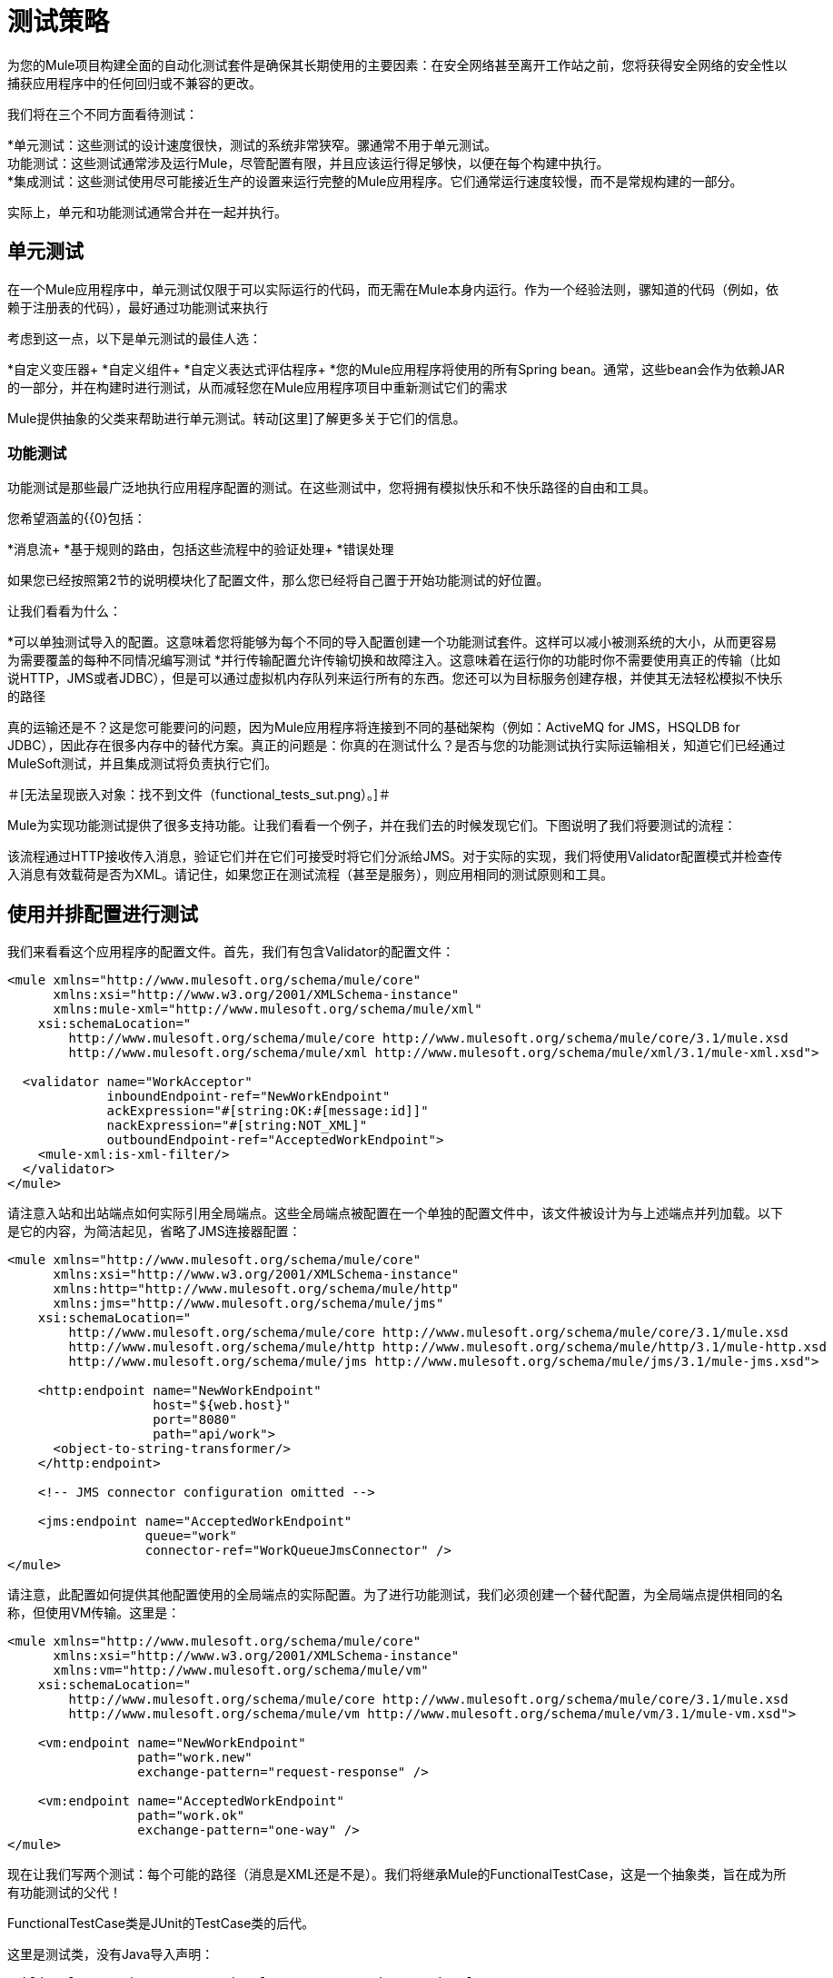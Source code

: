 = 测试策略

为您的Mule项目构建全面的自动化测试套件是确保其长期使用的主要因素：在安全网络甚至离开工作站之前，您将获得安全网络的安全性以捕获应用程序中的任何回归或不兼容的更改。

我们将在三个不同方面看待测试：

*单元测试：这些测试的设计速度很快，测试的系统非常狭窄。骡通常不用于单元测试。 +
功能测试：这些测试通常涉及运行Mule，尽管配置有限，并且应该运行得足够快，以便在每个构建中执行。 +
  *集成测试：这些测试使用尽可能接近生产的设置来运行完整的Mule应用程序。它们通常运行速度较慢，而不是常规构建的一部分。

实际上，单元和功能测试通常合并在一起并执行。

== 单元测试

在一个Mule应用程序中，单元测试仅限于可以实际运行的代码，而无需在Mule本身内运行。作为一个经验法则，骡知道的代码（例如，依赖于注册表的代码），最好通过功能测试来执行

考虑到这一点，以下是单元测试的最佳人选：

*自定义变压器+
  *自定义组件+
  *自定义表达式评估程序+
  *您的Mule应用程序将使用的所有Spring bean。通常，这些bean会作为依赖JAR的一部分，并在构建时进行测试，从而减轻您在Mule应用程序项目中重新测试它们的需求

Mule提供抽象的父类来帮助进行单元测试。转动[这里]了解更多关于它们的信息。

=== 功能测试

功能测试是那些最广泛地执行应用程序配置的测试。在这些测试中，您将拥有模拟快乐和不快乐路径的自由和工具。

您希望涵盖的{{0}包括：

*消息流+
  *基于规则的路由，包括这些流程中的验证处理+
  *错误处理

如果您已经按照第2节的说明模块化了配置文件，那么您已经将自己置于开始功能测试的好位置。

让我们看看为什么：

*可以单独测试导入的配置。这意味着您将能够为每个不同的导入配置创建一个功能测试套件。这样可以减小被测系统的大小，从而更容易为需要覆盖的每种不同情况编写测试
  *并行传输配置允许传输切换和故障注入。这意味着在运行你的功能时你不需要使用真正的传输（比如说HTTP，JMS或者JDBC），但是可以通过虚拟机内存队列来运行所有的东西。您还可以为目标服务创建存根，并使其无法轻松模拟不快乐的路径

真的运输还是不？这是您可能要问的问题，因为Mule应用程序将连接到不同的基础架构（例如：ActiveMQ for JMS，HSQLDB for JDBC），因此存在很多内存中的替代方案。真正的问题是：你真的在测试什么？是否与您的功能测试执行实际运输相关，知道它们已经通过MuleSoft测试，并且集成测试将负责执行它们。

＃[无法呈现嵌入对象：找不到文件（functional_tests_sut.png）。]＃

Mule为实现功能测试提供了很多支持功能。让我们看看一个例子，并在我们去的时候发现它们。下图说明了我们将要测试的流程：

该流程通过HTTP接收传入消息，验证它们并在它们可接受时将它们分派给JMS。对于实际的实现，我们将使用Validator配置模式并检查传入消息有效载荷是否为XML。请记住，如果您正在测试流程（甚至是服务），则应用相同的测试原则和工具。

== 使用并排配置进行测试

我们来看看这个应用程序的配置文件。首先，我们有包含Validator的配置文件：

[source, xml, linenums]
----
<mule xmlns="http://www.mulesoft.org/schema/mule/core"
      xmlns:xsi="http://www.w3.org/2001/XMLSchema-instance"
      xmlns:mule-xml="http://www.mulesoft.org/schema/mule/xml"
    xsi:schemaLocation="
        http://www.mulesoft.org/schema/mule/core http://www.mulesoft.org/schema/mule/core/3.1/mule.xsd
        http://www.mulesoft.org/schema/mule/xml http://www.mulesoft.org/schema/mule/xml/3.1/mule-xml.xsd">

  <validator name="WorkAcceptor"
             inboundEndpoint-ref="NewWorkEndpoint"
             ackExpression="#[string:OK:#[message:id]]"
             nackExpression="#[string:NOT_XML]"
             outboundEndpoint-ref="AcceptedWorkEndpoint">
    <mule-xml:is-xml-filter/>
  </validator>
</mule>
----

请注意入站和出站端点如何实际引用全局端点。这些全局端点被配置在一个单独的配置文件中，该文件被设计为与上述端点并列加载。以下是它的内容，为简洁起见，省略了JMS连接器配置：

[source, xml, linenums]
----
<mule xmlns="http://www.mulesoft.org/schema/mule/core"
      xmlns:xsi="http://www.w3.org/2001/XMLSchema-instance"
      xmlns:http="http://www.mulesoft.org/schema/mule/http"
      xmlns:jms="http://www.mulesoft.org/schema/mule/jms"
    xsi:schemaLocation="
        http://www.mulesoft.org/schema/mule/core http://www.mulesoft.org/schema/mule/core/3.1/mule.xsd
        http://www.mulesoft.org/schema/mule/http http://www.mulesoft.org/schema/mule/http/3.1/mule-http.xsd
        http://www.mulesoft.org/schema/mule/jms http://www.mulesoft.org/schema/mule/jms/3.1/mule-jms.xsd">

    <http:endpoint name="NewWorkEndpoint"
                   host="${web.host}"
                   port="8080"
                   path="api/work">
      <object-to-string-transformer/>
    </http:endpoint>

    <!-- JMS connector configuration omitted -->

    <jms:endpoint name="AcceptedWorkEndpoint"
                  queue="work"
                  connector-ref="WorkQueueJmsConnector" />
</mule>
----

请注意，此配置如何提供其他配置使用的全局端点的实际配置。为了进行功能测试，我们必须创建一个替代配置，为全局端点提供相同的名称，但使用VM传输。这里是：

[source, xml, linenums]
----
<mule xmlns="http://www.mulesoft.org/schema/mule/core"
      xmlns:xsi="http://www.w3.org/2001/XMLSchema-instance"
      xmlns:vm="http://www.mulesoft.org/schema/mule/vm"
    xsi:schemaLocation="
        http://www.mulesoft.org/schema/mule/core http://www.mulesoft.org/schema/mule/core/3.1/mule.xsd
        http://www.mulesoft.org/schema/mule/vm http://www.mulesoft.org/schema/mule/vm/3.1/mule-vm.xsd">

    <vm:endpoint name="NewWorkEndpoint"
                 path="work.new"
                 exchange-pattern="request-response" />

    <vm:endpoint name="AcceptedWorkEndpoint"
                 path="work.ok"
                 exchange-pattern="one-way" />
</mule>
----

现在让我们写两个测试：每个可能的路径（消息是XML还是不是）。我们将继承Mule的FunctionalTestCase，这是一个抽象类，旨在成为所有功能测试的父代！

FunctionalTestCase类是JUnit的TestCase类的后代。

这里是测试类，没有Java导入声明：

[source, java, linenums]
----
public class WorkManagerFunctionalTestCase extends FunctionalTestCase
{
    @Override
    protected String getConfigResources()
    {
      return "mule-workmanager-config.xml,mule-test-transports-config.xml";
    }

    public void testValidJob() throws Exception
    {
      MuleClient client = new MuleClient(muleContext);
      MuleMessage result = client.send("vm://work.new", "<valid_xml />", null);
      assertTrue(result.getPayloadAsString().startsWith("OK:"));

      MuleMessage dispatched = client.request("vm://work.ok", 5000L);
      assertEquals("<valid_xml />", dispatched.getPayloadAsString());
    }

    public void testInvalidJob() throws Exception
    {
      MuleClient client = new MuleClient(muleContext);
      MuleMessage result = client.send("vm://work.new", "not_xml", null);
      assertTrue(result.getPayloadAsString().startsWith("NOT_XML"));

      MuleMessage dispatched = client.request("vm://work.ok", 5000L);
      assertNull(dispatched);
    }
----

在`testValidJob()`中注意我们如何确保我们收到了对我们的有效呼叫的预期同步响应（从"OK:"开始），但我们如何通过从消息中请求消息来检查消息是否已正确分发到预期目标目标VM队列。相反，在`testInvalidJob()`中，我们验证没有任何内容发送到有效的工作端点。

作为标准的JUnit测试，您现在可以从Eclipse或Maven的命令行运行这些测试。

使用VM队列来积累消息并随后请求它们（就像我们对vm：//work.ok所做的那样）只能使用单向交换模式。使用请求 - 响应模式会让Mule寻找VM队列的使用者，因为预计会有同步响应。那么当我们必须测试请求响应端点时，我们该怎么做？我们使用功能测试组件！

使用功能测试组件进行功能测试

功能测试组件（FTC）是一个可编程的存根，可用于消费来自终端的消息，积累这些消息，对其作出响应甚至抛出异常。让我们重温我们的榜样，看看FTC如何帮助我们，因为我们的要求正在发生变化。

我们决定使用之前未使用的验证器功能，该功能可以确保消息已成功发送到接受的作业端点，否则向调用者返回失败消息。这是新的配置：

[source, xml, linenums]
----
<validator name="WorkAcceptor"
           inboundEndpoint-ref="NewWorkEndpoint"
           ackExpression="#[string:OK:#[message:id]]"
           nackExpression="#[string:NOT_XML]"
           errorExpression="#[string:SERVER_ERROR]"
           outboundEndpoint-ref="AcceptedWorkEndpoint">
  <mule-xml:is-xml-filter/>
</validator>
----

唯一的区别是添加了一个错误表达式。此添加会产生以下更改：

*验证器现在将完全同步，阻止我们使用出站虚拟机队列作为调度消息的累加器：我们必须使用FTC来扮演累加器的角色，+
  *必须测试新路径，因为我们希望在调度失败时检查系统的行为。我们也将在这里使用FTC，配置它在消息消费时抛出异常。

我们来看看如何引入FTC改变了我们的测试传输配置：

[source, xml, linenums]
----
<mule xmlns="http://www.mulesoft.org/schema/mule/core"
      xmlns:xsi="http://www.w3.org/2001/XMLSchema-instance"
      xmlns:vm="http://www.mulesoft.org/schema/mule/vm"
      xmlns:test="http://www.mulesoft.org/schema/mule/test"
    xsi:schemaLocation="
        http://www.mulesoft.org/schema/mule/core http://www.mulesoft.org/schema/mule/core/3.1/mule.xsd
        http://www.mulesoft.org/schema/mule/vm http://www.mulesoft.org/schema/mule/vm/3.1/mule-vm.xsd
        http://www.mulesoft.org/schema/mule/test http://www.mulesoft.org/schema/mule/test/3.1/mule-test.xsd">

    <vm:endpoint name="NewWorkEndpoint"
                 path="work.new"
                 exchange-pattern="request-response" />

    <vm:endpoint name="AcceptedWorkEndpoint"
                 path="work.ok"
                 exchange-pattern="request-response" />

    <simple-service name="WorkQueueProcessorStub"
                    endpoint-ref="AcceptedWorkEndpoint">
      <test:component />
    </simple-servic
----

正如你所看到的，FTC表现为一个<test:component />元素。我们使用简单服务模式的便利，使其消耗发送给AcceptedWorkEndpoint的消息。

FTC支持大量配置选项。详细了解它 link:/mule-user-guide/v/3.2/functional-testing[这里]

现在我们已经有了这个，让我们先看看我们如何测试新的故障路径。以下是添加到我们先前存在的功能测试用例中的新测试方法的源代码：

[source, java, linenums]
----
public void testDispatchError() throws Exception
{
  FunctionalTestComponent ftc =
      getFunctionalTestComponent("WorkQueueProcessorStub");
  ftc.setThrowException(true);

  MuleClient client = new MuleClient(muleContext);
  MuleMessage result = client.send("vm://work.new", "<valid_xml />", null);
  assertTrue(result.getPayloadAsString().startsWith("SERVER_ERROR"));
}
----

注意我们如何获得我们感兴趣的特定FTC：我们使用getFunctionalTestComponent（父类提供的受保护方法）来定位位于我们简单服务（位于其名称位置）的核心组件。

一旦我们获得了FTC的参考资料，我们就为这个特定的测试配置它，以便它在任何时候被调用时都会抛出异常。有了这个，我们的测试工作：引发的异常使得Validator使用我们提供的错误表达式来构建它的响应消息。

现在让我们看看我们如何重构现有的测试方法来使用FTC：

[source, java, linenums]
----
public void testValidJob() throws Exception
{
  MuleClient client = new MuleClient(muleContext);
  MuleMessage result = client.send("vm://work.new", "<valid_xml />", null);
  assertTrue(result.getPayloadAsString().startsWith("OK:"));

  FunctionalTestComponent ftc =
      getFunctionalTestComponent("WorkQueueProcessorStub");
  assertEquals("<valid_xml />", ftc.getLastReceivedMessage());
}

public void testInvalidJob() throws Exception
{
  FunctionalTestComponent ftc =
      getFunctionalTestComponent("WorkQueueProcessorStub");
  ftc.setThrowException(true);

  MuleClient client = new MuleClient(muleContext);
  MuleMessage result = client.send("vm://work.new", "not_xml", null);
  assertTrue(result.getPayloadAsString().startsWith("NOT_XML"));
}
----

在`testValidJob()`中，主要区别在于我们现在查询FTC以获取分派的消息，而不是从出站VM队列请求FTC。

在`testInvalidJob()`中，主要区别在于我们将FTC配置为失败，如果邮件被分派尽管它是无效的。这种方法实际上导致了测试的更好的性能，因为之前，从调度队列请求不存在的消息被阻塞，直到5秒超时被踢入。

===  3.1.3。集成测试

集成测试是我们将要添加的完全覆盖的最后一个测试层。这些测试实际上是针对Mule在完整配置下运行而运行的。我们仅限于测试从外部进行系统整体运行时可以探索的路径。这意味着某些失败路径（如上面模拟出站JMS端点失败的失败路径）将不会被测试。

虽然可以在运行集成测试之前使用Maven启动Mule，但我们建议您将应用程序部署到将在生产环境中运行的容器（Mule独立或Java EE容器）。

由于集成测试在启用实际传输的情况下作为一个整体来运行应用程序，所以当这些测试运行时，外部系统将受到影响。例如，在我们的例子中，JMS队列会收到一条消息：我们需要确保已收到此消息，这意味着没有其他系统会使用它（否则我们必须检查这些系统是否已收到预期的消息）。

在共享环境中，这很难实现，并且通常需要所有系统对测试消息的概念达成一致。这些测试消息具有某些特性（属性或内容），所以其他系统意识到它们不应该消耗或处理它们。

要详细了解测试消息以及更多测试策略和方法，我们建议阅读来自Hohpe和Istvanick的这篇关于"Test-Driven Development in Enterprise Integration Projects"的优秀论文http://www.eaipatterns.com/docs/TestDrivenEAI.pdf

另一个非常重要的方面是能够在消息通过Mule服务前进时跟踪消息并到达外部系统：这是通过在每条消息上使用唯一的关联ID并将这些ID始终写入日志文件来实现的。正如您稍后将看到的那样，我们还依靠独特的关联ID进行集成测试。现在，我们重构入站HTTP端点以确保Mule关联ID设置为与OK确认消息中返回的相同的消息ID值：

[source, xml, linenums]
----
<http:endpoint name="NewWorkEndpoint"
               host="${web.host}"
               port="8080"
               path="api/work">
  <object-to-string-transformer/>
  <message-properties-transformer>
    <add-message-property key="MULE_CORRELATION_ID"
                          value="#[message:id]" />
  </message-properties-transformer>
</http:endpoint>
----

Mule将完成剩下的工作：它将确保使用上面显示的消息属性变换器设置的相关ID传播到任何接收消息的内部流或外部系统。

Maven Failsafe感到安全

为了保持我们的示例简单，我们假定没有其他系统会尝试使用在目标JMS队列上调度的消息：它们将坐在那里直到我们使用它们。

为了说明构建集成测试不需要特定工具，我们将使用Java构建它们作为JUnit测试用例，并使用Maven的故障安全插件运行它们。随意使用，而不是你更熟悉的任何工具。

对于我们目前的需求，soapUI与HermesJMS一起使用会为我们提供一个用于创建和运行集成测试的良好图形环境。有关更多信息，请参阅http://www.soapui.org/JMS/getting-started.html。另请注意，soapUI也可以从Maven运行：http://www.soapui.org/Test-Automation/maven-2x.html

由于我们的应用程序的主要入口点是通过HTTP公开的，我们将在我们的测试中使用HttpUnit。让我们看看我们的无效工作提交的测试用例：

[source, java, linenums]
----
@Test
public void rejectInvalidWork() throws Exception
{
	String testPayload = "not_xml";
	ByteArrayInputStream payloadAsStream = new ByteArrayInputStream(testPayload.getBytes());

	WebConversation wc = new WebConversation();
	WebRequest request = new PostMethodWebRequest(WORK_API_URI, payloadAsStream, "text/plain");
	WebResponse response = wc.getResponse(request);

	assertEquals(200, response.getResponseCode());
	String responseText = response.getText();
	assertTrue(responseText.startsWith("NOT_XML"));
}
----

在这个测试中，这是一个Junit 4注释测试，我们向我们的工作经理发送一个错误的负载，并确保它按预期被拒绝。 WORK_API_URI常数当然指向被测试的Mule实例。

有效提交的测试稍微涉及：

[source, java, linenums]
----
@Test
public void acceptValidWork() throws Exception
{
  String testPayload = "<valid_xml />";
  ByteArrayInputStream payloadAsStream = new ByteArrayInputStream(testPayload.getBytes());

  WebConversation wc = new WebConversation();
  WebRequest request = new PostMethodWebRequest(WORK_API_URI, payloadAsStream, "application/xml");
  WebResponse response = wc.getResponse(request);

  assertEquals(200, response.getResponseCode());
  String responseText = response.getText();
  assertTrue(responseText.startsWith("OK:"));

  String correlationId = responseText.substring(3);
  Message jmsMessage = consumeQueueMessageWithSelector("work", "JMSCorrelationID='" + correlationId + "'", 5000L);

  assertTrue(jmsMessage instanceof TextMessage);
  assertEquals(testPayload, ((TextMessage) jmsMessage).getText());
}

private Message consumeQueueMessageWithSelector(String queueName,
                                              String selector,
                                              long timeout) throws JMSException
{
  ConnectionFactory connectionFactory = getConnectionFactory();
  Connection connection = connectionFactory.createConnection();
  connection.start();

  Session session = connection.createSession(false, Session.AUTO_ACKNOWLEDGE);
  MessageConsumer createConsumer = session.createConsumer(session.createQueue(queueName),
      selector);
  Message result = createConsumer.receive(timeout);
  connection.close();
  return result;
}
----

请注意，`getConnectionFactory()`特定于正在使用的JMS实现，因此尚未包含在上述代码段中。

重要的是，我们使用Validator返回的关联ID作为一种手段，从目标JMS队列中选择和检索调度的消息。正如您所看到的，Mule将其内部关联ID传播给JMS特定的内部关联ID，为测试消息的这种表征和跟踪打开了大门。

现在是用Failsafe插件运行这两个测试的时候了。按照惯例，集成测试类被命名为IT * or * IT或* ITCase，位于src / it / java下。这条路径在标准的Maven项目构建路径中并不是默认的，所以我们需要一点点的jiggery-pokery来确保它们被编译和加载。因为我们不想总是将集成测试源路径添加到所有构建中，所以我们创建一个Maven概要文件（将其命名）并将所有必需的配置存储在其中：

[source, xml, linenums]
----
<profile>
  <id>it</id>
  <build>
    <plugins>
      <plugin>
        <groupId>org.codehaus.mojo</groupId>
        <artifactId>build-helper-maven-plugin</artifactId>
        <executions>
          <execution>
            <id>add-test-source</id>
            <phase>generate-test-sources</phase>
            <goals>
              <goal>add-test-source</goal>
            </goals>
            <configuration>
              <sources>
                <source>src/it/java</source>
              </sources>
            </configuration>
          </execution>
        </executions>
      </plugin>
      <plugin>
        <groupId>org.codehaus.mojo</groupId>
        <artifactId>failsafe-maven-plugin</artifactId>
        <executions>
          <execution>
            <id>integration-test</id>
            <goals>
              <goal>integration-test</goal>
            </goals>
          </execution>
          <execution>
            <id>verify</id>
            <goals>
              <goal>verify</goal>
            </goals>
          </execution>
        </executions>
      </plugin>
    </plugins>
  </build>
  <dependencies>
    <dependency>
      <groupId>httpunit</groupId>
      <artifactId>httpunit</artifactId>
      <version>1.7</version>
      <scope>test</scope>
    </dependency>
  </dependencies>
</profile>
----

在你的pom.xml中有这个配置，你可以运行：

[source, code, linenums]
----
mvn -Pit verify
----

执行您的第一个自动化Mule集成测试。
